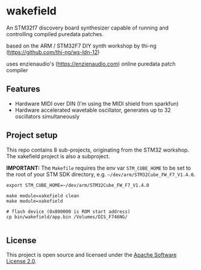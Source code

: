 * wakefield

An STM32f7 discovery board synthesizer capable of running and controlling compiled puredata patches.


based on the ARM / STM32F7 DIY synth workshop by thi-ng (https://github.com/thi-ng/ws-ldn-12)

uses enzienaudio's (https://enzienaudio.com) online puredata patch compiler

** Features

- Hardware MIDI over DIN (I'm using the MIDI shield from sparkfun)
- Hardware accelerated wavetable oscillator, generates up to 32 oscillators simultaneously

** Project setup

This repo contains 8 sub-projects, originating from the STM32 workshop. The xakefield project is also a subproject.

*IMPORTANT:* The =Makefile= requires the env var =STM_CUBE_HOME= to be
set to the root of your STM SDK directory, e.g.
=~/dev/arm/STM32Cube_FW_F7_V1.4.0=.

#+BEGIN_SRC shell
  export STM_CUBE_HOME=~/dev/arm/STM32Cube_FW_F7_V1.4.0

  make module=xakefield clean
  make module=xakefield

  # flash device (0x800000 is ROM start address)
  cp bin/wakefield/app.bin /Volumes/DIS_F746NG/

#+END_SRC

** License

This project is open source and licensed under the [[http://www.apache.org/licenses/LICENSE-2.0][Apache Software License 2.0]].
